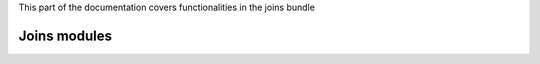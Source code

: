 .. turf:

This part of the documentation covers functionalities in the joins bundle

Joins modules
=============

